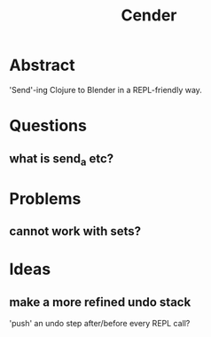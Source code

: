#+title: Cender

* Abstract
'Send'-ing Clojure to Blender in a REPL-friendly way.

* Questions
** what is send_a etc?

* Problems
** cannot work with sets?

* Ideas
** make a more refined undo stack
'push' an undo step after/before every REPL call?
